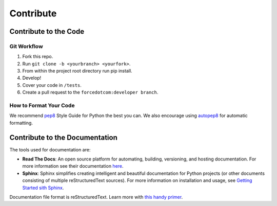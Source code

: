 Contribute
==========

Contribute to the Code
----------------------

Git Workflow
^^^^^^^^^^^^

1. Fork this repo.
2. Run ``git clone -b <yourbranch> <yourfork>``.
3. From within the project root directory run pip install.
4. Develop!
5. Cover your code in ``/tests``.
6. Create a pull request to the ``forcedotcom:developer branch``.

How to Format Your Code
^^^^^^^^^^^^^^^^^^^^^^^
We recommend `pep8 <https://www.python.org/dev/peps/pep-0008/>`_ Style Guide for Python the best you can. 
We also encourage using `autopep8 <https://pypi.python.org/pypi/autopep8>`_ for automatic formatting.

Contribute to the Documentation
-------------------------------

The tools used for documentation are:

- **Read The Docs**:  An open source platform for automating, building, versioning, and hosting documentation. For more information see their documentation `here <https://docs.readthedocs.io/en/stable/>`_.
- **Sphinx**: Sphinx simplifies creating intelligent and beautiful documentation for Python projects (or other documents consisting of multiple reStructuredText sources). For more information on installation and usage, see `Getting Started sith Sphinx <https://docs.readthedocs.io/en/latest/intro/getting-started-with-sphinx.html>`_.

Documentation file format is reStructuredText. Learn more with `this handy primer <http://www.sphinx-doc.org/en/master/usage/restructuredtext/basics.html>`_.

